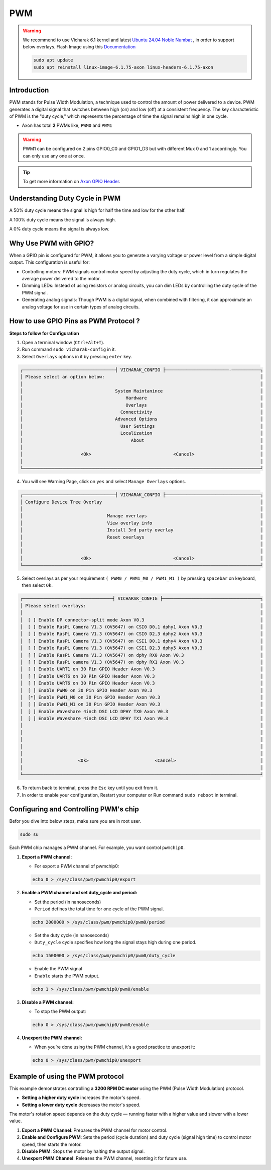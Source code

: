 
##############
PWM
##############


.. _Axon GPIO Header: https://docs.vicharak.in/vicharak_sbcs/axon/axon-gpio-description/#axon-gpios-header

.. warning::

    We recommend to use Vicharak 6.1 kernel and latest `Ubuntu 24.04 Noble Numbat
    <https://downloads.vicharak.in/vicharak-axon/ubuntu/24_noble/>`_ , in order to support below overlays. Flash Image
    using this `Documentation </vicharak_sbcs/axon/axon-linux/linux-usage-guide/rockchip-develop-guide>`_

    .. code::

        sudo apt update
        sudo apt reinstall linux-image-6.1.75-axon linux-headers-6.1.75-axon

Introduction
-------------

PWM stands for Pulse Width Modulation, a technique used to control the amount of power delivered to a device. PWM generates a digital signal that switches between high (on) and low (off) at a consistent frequency. The key characteristic of PWM is the "duty cycle," which represents the percentage of time the signal remains high in one cycle.

- Axon has total **2** PWMs like, ``PWM0`` and ``PWM1``

.. warning::

    PWM1 can be configured on 2 pins GPIO0_C0 and GPIO1_D3 but with different Mux 0 and 1 accordingly. You can only use
    any one at once.


.. tip::
    To get more information on `Axon GPIO Header`_. 

Understanding Duty Cycle in PWM
--------------------------------

A 50% duty cycle means the signal is high for half the time and low for the other half.

A 100% duty cycle means the signal is always high.

A 0% duty cycle means the signal is always low.

Why Use PWM with GPIO?
-----------------------

When a GPIO pin is configured for PWM, it allows you to generate a varying voltage or power level from a simple digital output. This configuration is useful for:

- Controlling motors: PWM signals control motor speed by adjusting the duty cycle, which in turn regulates the average power delivered to the motor.

- Dimming LEDs: Instead of using resistors or analog circuits, you can dim LEDs by controlling the duty cycle of the PWM signal.

- Generating analog signals: Though PWM is a digital signal, when combined with filtering, it can approximate an analog voltage for use in certain types of analog circuits.


How to use GPIO Pins as PWM Protocol ?
----------------------------------------

**Steps to follow for Configuration**

1. Open a terminal window (``Ctrl+Alt+T``).

2. Run command ``sudo vicharak-config`` in it.

3. Select ``Overlays`` options in it by pressing ``enter`` key.

.. code-block:: console

    ┌───────────────────────────────────┤ VICHARAK_CONFIG ├────────────────────────-───────────┐
    │ Please select an option below:                                                           │
    │                                                                                          │
    │                                   System Maintanince                                     │
    │                                       Hardware                                           │
    │                                       Overlays                                           │
    │                                     Connectivity                                         │
    │                                   Advanced Options                                       │
    │                                     User Settings                                        │
    │                                     Localization                                         │
    │                                         About                                            │
    │                                                                                          │
    │                      <Ok>                               <Cancel>                         │
    │                                                                                          │
    └──────────────────────────────────────────────────────────────────────────────────────────┘


4. You will see Warning Page, click on ``yes`` and select ``Manage Overlays`` options.


.. code-block:: console


    ┌───────────────────────────────────┤ VICHARAK_CONFIG ├────────────────────────────────────┐
    │ Configure Device Tree Overlay                                                            │
    │                                                                                          │
    │                                Manage overlays                                           │
    │                                View overlay info                                         │
    │                                Install 3rd party overlay                                 │
    │                                Reset overlays                                            │
    │                                                                                          │
    │                                                                                          │
    │                      <Ok>                               <Cancel>                         │
    └──────────────────────────────────────────────────────────────────────────────────────────┘



5. Select overlays as per your requirement ``( PWM0 / PWM1_M0 / PWM1_M1 )`` by pressing ``spacebar`` on keyboard, then select ``Ok``.

.. code-block:: console

    ┌──────────────────────────────────┤ VICHARAK_CONFIG ├─────────────────────────────────────┐
    │ Please select overlays:                                                                  │
    │                                                                                          │
    │  [ ] Enable DP connector-split mode Axon V0.3                                            │
    │  [ ] Enable RasPi Camera V1.3 (OV5647) on CSI0 D0,1 dphy1 Axon V0.3                      │
    │  [ ] Enable RasPi Camera V1.3 (OV5647) on CSI0 D2,3 dphy2 Axon V0.3                      │
    │  [ ] Enable RasPi Camera V1.3 (OV5647) on CSI1 D0,1 dphy4 Axon V0.3                      │
    │  [ ] Enable RasPi Camera V1.3 (OV5647) on CSI1 D2,3 dphy5 Axon V0.3                      │
    │  [ ] Enable RasPi Camera V1.3 (OV5647) on dphy RX0 Axon V0.3                             │
    │  [ ] Enable RasPi camera V1.3 (OV5647) on dphy RX1 Axon V0.3                             │
    │  [ ] Enable UART1 on 30 Pin GPIO Header Axon V0.3                                        │
    │  [ ] Enable UART6 on 30 Pin GPIO Header Axon V0.3                                        │
    │  [ ] Enable UART6 on 30 Pin GPIO Header Axon V0.3                                        │
    │  [ ] Enable PWM0 on 30 Pin GPIO Header Axon V0.3                                         │
    │  [*] Enable PWM1_M0 on 30 Pin GPIO Header Axon V0.3                                      │
    │  [ ] Enable PWM1_M1 on 30 Pin GPIO Header Axon V0.3                                      │
    │  [ ] Enable Waveshare 4inch DSI LCD DPHY TX0 Axon V0.3                                   │
    │  [ ] Enable Waveshare 4inch DSI LCD DPHY TX1 Axon V0.3                                   │
    │                                                                                          │
    │                                                                                          │
    │                                                                                          │
    │                                                                                          │
    │                                                                                          │
    │                     <Ok>                         <Cancel>                                │
    │                                                                                          │
    └──────────────────────────────────────────────────────────────────────────────────────────┘


6. To return back to terminal, press the ``Esc`` key until you exit from it.

7. In order to enable your configuration, Restart your computer or Run command ``sudo reboot`` in terminal.


Configuring and Controlling PWM's chip
--------------------------------------

Befor you dive into below steps, make sure you are in root user.

.. code-block::

    sudo su


Each PWM chip manages a PWM channel. For example, you want control ``pwmchip0``.

1. **Export a PWM channel:**

   - For export a PWM channel of pwmchip0:

   .. code-block::
      
      echo 0 > /sys/class/pwm/pwmchip0/export
      
2. **Enable a PWM channel and set duty_cycle and period:**

   - Set the period (in nanoseconds)

   - ``Period`` defines the total time for one cycle of the PWM signal.
   
   .. code-block::

      echo 2000000 > /sys/class/pwm/pwmchip0/pwm0/period
      
   - Set the duty cycle (in nanoseconds)
   - ``Duty_cycle`` cycle specifies how long the signal stays high during one period.
   
   .. code-block::

      echo 1500000 > /sys/class/pwm/pwmchip0/pwm0/duty_cycle
      
   - Enable the PWM signal
   - ``Enable`` starts the PWM output. 
   
   .. code-block::

      echo 1 > /sys/class/pwm/pwmchip0/pwm0/enable



3. **Disable a PWM channel:**

   - To stop the PWM output:

   .. code-block::
      
      echo 0 > /sys/class/pwm/pwmchip0/pwm0/enable

4. **Unexport the PWM channel:**

   - When you’re done using the PWM channel, it's a good practice to unexport it:

   .. code-block::
      
      echo 0 > /sys/class/pwm/pwmchip0/unexport

Example of using the PWM protocol
----------------------------------

This example demonstrates controlling a **3200 RPM DC motor** using the PWM (Pulse Width Modulation) protocol.

- **Setting a higher duty cycle** increases the motor's speed.
- **Setting a lower duty cycle** decreases the motor's speed.

The motor's rotation speed depends on the duty cycle — running faster with a higher value and slower with a lower value.

1. **Export a PWM Channel**: Prepares the PWM channel for motor control.

2. **Enable and Configure PWM**: Sets the period (cycle duration) and duty cycle (signal high time) to control motor speed, then starts the motor.

3. **Disable PWM**: Stops the motor by halting the output signal.

4. **Unexport PWM Channel**: Releases the PWM channel, resetting it for future use.
